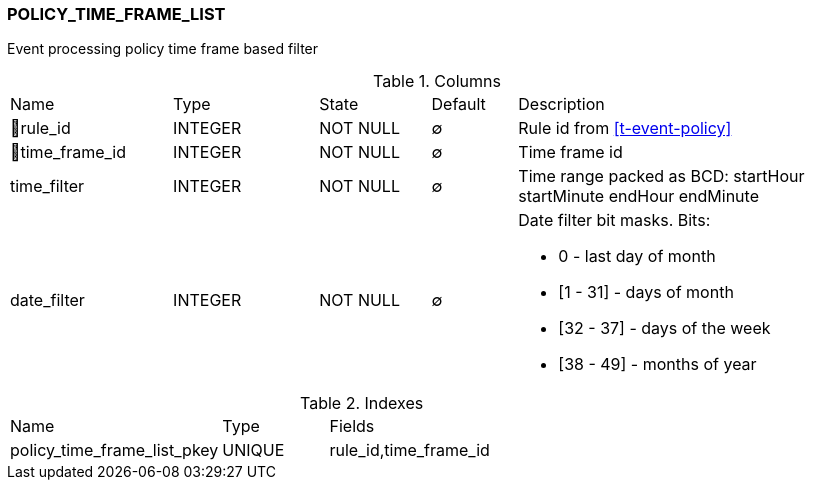 [[t-policy-time-frame-list]]
=== POLICY_TIME_FRAME_LIST

Event processing policy time frame based filter

.Columns
[cols="19,17,13,10,41a"]
|===
|Name|Type|State|Default|Description
|🔑rule_id
|INTEGER
|NOT NULL
|∅
|Rule id from <<t-event-policy>>

|🔑time_frame_id
|INTEGER
|NOT NULL
|∅
|Time frame id

|time_filter
|INTEGER
|NOT NULL
|∅
|Time range packed as BCD: startHour startMinute endHour endMinute

|date_filter
|INTEGER
|NOT NULL
|∅
|Date filter bit masks. Bits:

 * 0 - last day of month
 * [1 - 31] - days of month
 * [32 - 37] - days of the week
 * [38 - 49] - months of year 

|===

.Indexes
[cols="30,15,55a"]
|===
|Name|Type|Fields
|policy_time_frame_list_pkey
|UNIQUE
|rule_id,time_frame_id

|===
